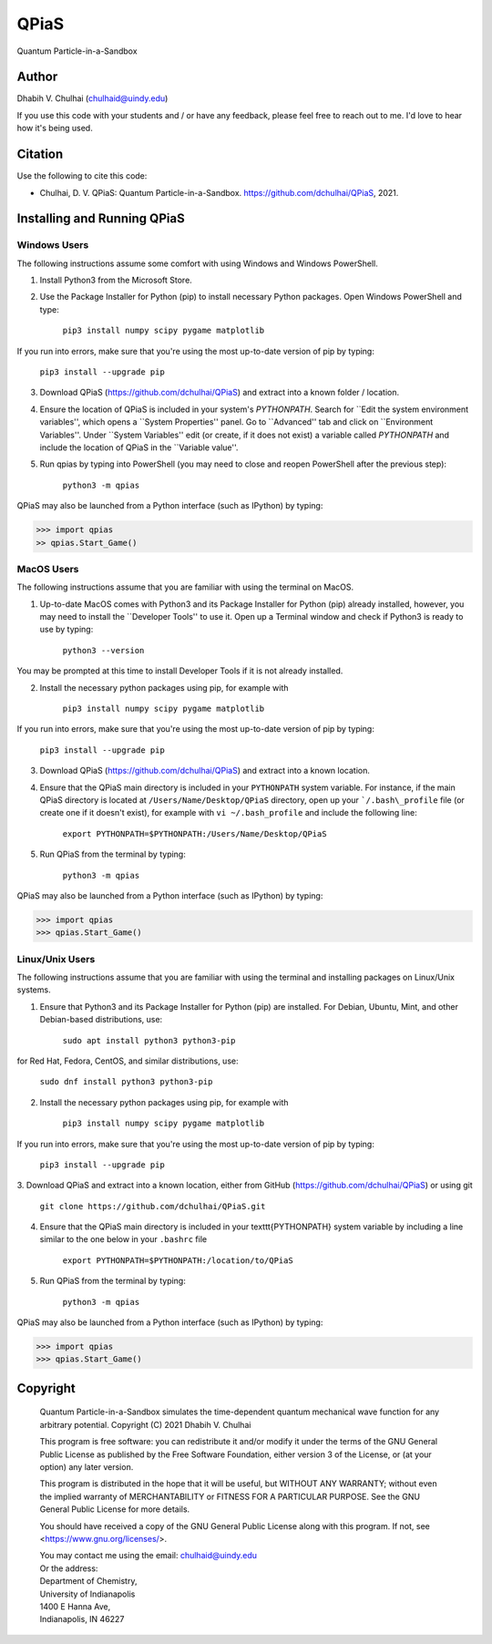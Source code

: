 *****
QPiaS
*****

Quantum Particle-in-a-Sandbox

Author
======
Dhabih V. Chulhai (chulhaid@uindy.edu)

If you use this code with your students and / or have any feedback, please feel free to reach out to me. I'd love to hear how it's being used.

Citation
========
Use the following to cite this code:

- Chulhai, D. V. QPiaS: Quantum Particle-in-a-Sandbox. https://github.com/dchulhai/QPiaS, 2021.

Installing and Running QPiaS
============================

Windows Users
-------------

The following instructions assume some comfort with using Windows and Windows PowerShell.

1. Install Python3 from the Microsoft Store.
    
2. Use the Package Installer for Python (pip) to install necessary Python packages. Open Windows PowerShell and type:

    ``pip3 install numpy scipy pygame matplotlib``

If you run into errors, make sure that you're using the most up-to-date version of pip by typing:

    ``pip3 install --upgrade pip``
    
3. Download QPiaS (https://github.com/dchulhai/QPiaS) and extract into a known folder / location.

4. Ensure the location of QPiaS is included in your system's `PYTHONPATH`. Search for ``Edit the system environment variables'', which opens a ``System Properties'' panel. Go to ``Advanced'' tab and click on ``Environment Variables''. Under ``System Variables'' edit (or create, if it does not exist) a variable called `PYTHONPATH` and include the location of QPiaS in the ``Variable value''.
    
5. Run qpias by typing into PowerShell (you may need to close and reopen PowerShell after the previous step):

    ``python3 -m qpias``
    
QPiaS may also be launched from a Python interface (such as IPython) by typing:

>>> import qpias
>> qpias.Start_Game()

MacOS Users
-----------

The following instructions assume that you are familiar with using the terminal on MacOS.

1. Up-to-date MacOS comes with Python3 and its Package Installer for Python (pip) already installed, however, you may need to install the ``Developer Tools'' to use it. Open up a Terminal window and check if Python3 is ready to use by typing:

    ``python3 --version``

You may be prompted at this time to install Developer Tools if it is not already installed.

2. Install the necessary python packages using pip, for example with

    ``pip3 install numpy scipy pygame matplotlib``

If you run into errors, make sure that you're using the most up-to-date version of pip by typing:

    ``pip3 install --upgrade pip``
    
3. Download QPiaS (https://github.com/dchulhai/QPiaS) and extract into a known location.

4. Ensure that the QPiaS main directory is included in your ``PYTHONPATH`` system variable. For instance, if the main QPiaS directory is located at ``/Users/Name/Desktop/QPiaS`` directory, open up your ```/.bash\_profile`` file (or create one if it doesn't exist), for example with ``vi ~/.bash_profile`` and include the following line:

    ``export PYTHONPATH=$PYTHONPATH:/Users/Name/Desktop/QPiaS``
    
5. Run QPiaS from the terminal by typing:

    ``python3 -m qpias``
    
QPiaS may also be launched from a Python interface (such as IPython) by typing:

>>> import qpias
>>> qpias.Start_Game()

Linux/Unix Users
----------------

The following instructions assume that you are familiar with using the terminal and installing packages on Linux/Unix systems.

1. Ensure that Python3 and its Package Installer for Python (pip) are installed. For Debian, Ubuntu, Mint, and other Debian-based distributions, use:

    ``sudo apt install python3 python3-pip``

for Red Hat, Fedora, CentOS, and similar distributions, use:

    ``sudo dnf install python3 python3-pip``

2. Install the necessary python packages using pip, for example with

    ``pip3 install numpy scipy pygame matplotlib``

If you run into errors, make sure that you're using the most up-to-date version of pip by typing:

    ``pip3 install --upgrade pip``
    
3. Download QPiaS and extract into a known location, either from GitHub
(https://github.com/dchulhai/QPiaS) or using git

    ``git clone https://github.com/dchulhai/QPiaS.git``

4. Ensure that the QPiaS main directory is included in your \texttt{PYTHONPATH} system variable by including a line similar to the one below in your ``.bashrc`` file

    ``export PYTHONPATH=$PYTHONPATH:/location/to/QPiaS``
    
5. Run QPiaS from the terminal by typing:

    ``python3 -m qpias``
    
QPiaS may also be launched from a Python interface (such as IPython) by typing:

>>> import qpias
>>> qpias.Start_Game()

Copyright
=========

    Quantum Particle-in-a-Sandbox simulates the time-dependent quantum
    mechanical wave function for any arbitrary potential.
    Copyright (C) 2021 Dhabih V. Chulhai

    This program is free software: you can redistribute it and/or modify
    it under the terms of the GNU General Public License as published by
    the Free Software Foundation, either version 3 of the License, or
    (at your option) any later version.

    This program is distributed in the hope that it will be useful,
    but WITHOUT ANY WARRANTY; without even the implied warranty of
    MERCHANTABILITY or FITNESS FOR A PARTICULAR PURPOSE.  See the 
    GNU General Public License for more details.

    You should have received a copy of the GNU General Public License
    along with this program.  If not, see <https://www.gnu.org/licenses/>.

    | You may contact me using the email: chulhaid@uindy.edu
    | Or the address:
    | Department of Chemistry,
    | University of Indianapolis
    | 1400 E Hanna Ave,
    | Indianapolis, IN 46227


